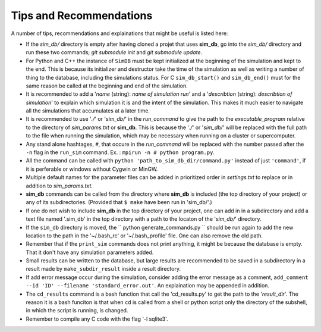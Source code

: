 ========================
Tips and Recommendations
========================

A number of tips, recommendations and explainations that might be useful is listed here:

* If the *sim_db/* directory is empty after having cloned a projet that uses **sim_db**, go into the *sim_db/* directory and run these two commands; `git submodule init` and `git submodule update`.

* For Python and C++ the instance of ``SimDB`` must be kept initialized at the beginning of the simulation and kept to the end. This is because its initializer and destructor take the time of the simulation as well as writing a number of thing to the database, including the simulations status. For C ``sim_db_start()`` and ``sim_db_end()`` must for the same reason be called at the beginning and end of the simulation.

* It is recommended to add a '*name* (string): *name of simulation run*' and a '*describtion* (string): *describtion of simulation*' to explain which simulation it is and the intent of the simulation. This makes it much easier to navigate all the simulations that accumulates at a later time.

* It is recommended to use '*./*' or '*sim_db/*' in the *run_command* to give the path to the *executable_program* relative to the directory of *sim_params.txt* or **sim_db**. This is because the '*./*' or '*sim_db/*' will be replaced with the full path to the file when running the simulation, which may be necessary when running on a cluster or supercomputer.

* Any stand alone hashtages, ``#``, that occure in the *run_command* will be replaced with the number passed after the ``-n`` flag in the ``run_sim`` command. Ex. : ``mpirun -n # python program.py``.

* All the command can be called with ``python 'path_to_sim_db_dir/command.py'`` instead of just ``'command'``, if it is perferable or windows without Cygwin or MinGW.

* Multiple default names for the parameter files can be added in prioritized order in *settings.txt* to replace or in addition to *sim_params.txt*.

* **sim_db** commands can be called from the directory where **sim_db** is included (the top directory of your project) or any of its subdirectories. (Provided that ``$ make`` have been run in 'sim_db/'.)

* If one do not wish to include **sim_db** in the top directory of your project, one can add in in a subdirectory and add a text file named '.sim_db' in the top directory with a path to the locaton of the '*sim_db/*' directory.

* If the ``sim_db`` directory is moved, the `` python generate_commands.py `` should be run again to add the new location to the path in the '~/.bash_rc' or '~/.bash_profile' file. One can also remove the old path.

* Remember that if the ``print_sim`` commands does not print anything, it might be because the database is empty. That it don't have any simulation parameters added.

* Small results can be written to the database, but large results are recommended to be saved in a subdirectory in a result made by ``make_subdir_result`` inside a result directory.

* If add error message occur during the simulation, consider adding the error message as a comment, ``add_comment --id 'ID' --filename 'standard_error.out'``. An explaination may be appended in addition.

* The ``cd_results`` command is a bash function that call the 'cd_results.py' to get the path to the '*result_dir*'. The reason it is a bash funciton is that when ``cd`` is called from a shell or python script only the directory of the subshell, in which the script is running, is changed.

* Remember to compile any C code with the flag '-l sqlite3'.
